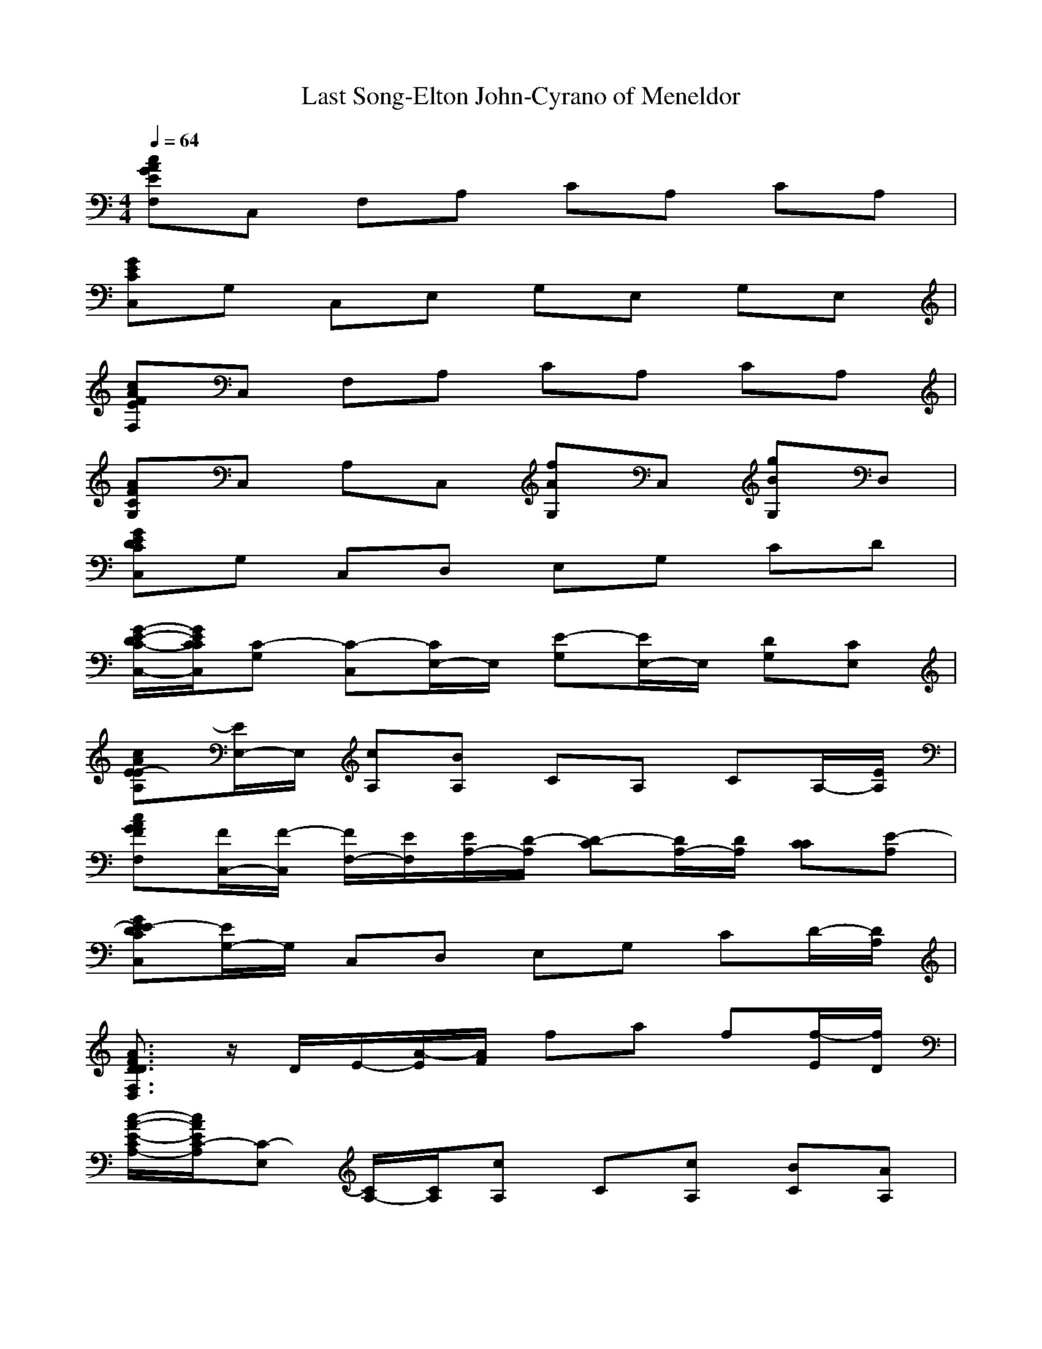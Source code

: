 X: 1
T:Last Song-Elton John-Cyrano of Meneldor
M: 4/4
L: 1/8
Q:1/4=64
K:C
[cAGEF,]C, F,A, CA, CA,| 
[GECC,]G, C,E, G,E, G,E,| 
[cAFEF,]C, F,A, CA, CA,| 
[AFCG,]C, A,C, [fAG,]C, [gBG,]D,|
[GEDCC,]G, C,D, E,G, CD| 
[G/2-E/2-D/2C/2-C,/2-][G/2E/2C/2C/2C,/2][C-G,] [C-C,][C/2E,/2-]E,/2 [E-G,][E/2E,/2-]E,/2 [DG,][CE,]| 
[cAE-EA,][E/2E,/2-]E,/2 [cA,][BA,] CA, CA,/2-[E/2A,/2]| 
[cAGFF,][F/2C,/2-][F/2-C,/2] [F/2F,/2-][E/2F,/2][E/2A,/2-][D/2-A,/2] [D-C][D/2A,/2-][D/2A,/2] [CC][E-A,]|
[GE-EDCC,][E/2G,/2-]G,/2 C,D, E,G, CD/2-[D/2A,/2]| 
[A3/2F3/2D3/2D3/2F,3/2D,3/2]z/2 D/2E/2-[A/2-E/2][A/2F/2] fa f[f/2-E/2][f/2D/2]| 
[c/2-A/2-E/2-C/2A,/2-][c/2A/2E/2C/2-A,/2][C-E,] [C/2A,/2-][C/2A,/2][cA,] C[cA,] [BC][AA,]| 
[BAG,][G-B,] [G-G][g/2-G/2]g/2 [bdG,]B, G[B,/2G,/2]G,/2|
[BG-DG,][G/2B,/2-]B,/2 [AD][B-B] [gB-GG,][B/2D,/2-]D,/2 [dFG,]D,/2-[D/2D,/2]| 
[G/2-E/2-D/2C/2-C,/2-][G/2E/2C/2-C/2C,/2][CG,] C,E, G,E, [DG,][CE,]| 
[cAE-EA,][E/2E,/2-]E,/2 [cA,][BA,] [A-C][A/2A,/2-]A,/2 CA,/2-[A,/2A,/2]| 
[cAGFF,][FC,] F,[FA,] [GC][F/2A,/2-][F/2-A,/2] [FC][G/2A,/2-][E/2-A,/2]|
[GE-ECC,][E/2G,/2-]G,/2 C,E, G,E, [FG,][E/2E,/2-][E/2-E,/2]| 
[A/2-F/2-E/2D/2-D,/2-][A/2F/2D/2-D/2D,/2][DA,] [D/2D,/2-][E/2-D,/2][E/2F,/2-][F/2-F,/2] [F-A,][F/2F,/2-]F,/2 A,F,/2-[A,/2F,/2]| 
[EC-A,][C/2E,/2-]E,/2 [c/2C/2-][B/2-C/2][c/2-B/2][c/2c/2] [eAA,][cE,] [BC][A/2-E,/2]A/2| 
[B/2-A/2G/2-D/2-G,/2-][B/2G/2-G/2D/2G,/2][G/2D,/2-][G/2-D,/2] [G-G,][G/2G,/2-]G,/2 B,G, B,G,/2-[G/2G,/2]|
[B-BDG,][B/2B,/2-]B,/2 [cD][dB] [gc-GG,][c/2D,/2-]D,/2 [d/2-c/2F/2-G,/2-][d/2-d/2F/2G,/2][d/2-D,/2][d/2G/2]| 
[fEDCC,][e/2G,/2-][e/2-G,/2] [e/2C,/2-][c/2-C,/2][c/2D,/2-][c/2-D,/2] [c-E,][c/2G,/2-]G,/2 CD/2-[G/2D/2]| 
[edBAGG,][d/2D,/2-][d/2-D,/2] [d/2G,/2-][G/2-G,/2][G/2A,/2-][G/2-A,/2] [G-B,][G/2D/2-]D/2 GA/2-[A/2G/2]| 
[dcAEA,][c/2E,/2-][c/2-E,/2] [c/2A,/2-][E/2-A,/2][E/2A,/2-][E/2-A,/2] [E-C][E/2A,/2-]A,/2 C[E/2A,/2-][B/2-A,/2]|
[B-BGDG,][B/2D,/2-][A/2D,/2] [A/2G,/2-][G/2-G,/2][G/2G,/2-][B/2-G,/2] [B-B,][B/2G,/2-][B/2G,/2] [c/2B,/2-][B/2B,/2][A/2G,/2-][G/2G,/2]| 
[cBAGFF,][GC,] [A-F,][A/2G,/2-]G,/2 A,C/2-[G/2C/2] [G/2F/2-][F/2F/2][G/2-E/2][G/2D/2]| 
[G-GCC,][G-G,] [G-C][G/2-G/2]G/2 [eEC,]G,/2-[E/2G,/2] [a/2-A/2-F/2A,/2-][a/2A/2E/2A,/2][D/2E,/2-][C/2E,/2]| 
[G3/2G3/2E3/2C3/2G,3/2]z/2 G,E, G,E, G,/2-[A,/2G,/2][D/2E,/2-][E/2E,/2]|
[AFFCG,][FC,] A,C, [aAEG,][D/2C,/2-][C/2C,/2] [gGCG,][C-D,]| 
[GEDC-CC,][C/2G,/2-]G,/2 C,D, E,G, CD| 
[cEA,]C Ec [cFF,]C Fc| 
[cAFG,]C, G,A, CA, CA,|
[G/2-E/2-D/2-D/2C/2-C,/2-][G/2E/2D/2C/2-C/2C,/2][CG,] C,D, [D/2E,/2-][C/2E,/2][CG,] CD| 
[E3/2E3/2C3/2A,3/2A,3/2C,3/2]z/2 c[BE] [cA-][e/2-A/2]e/2 cc/2-[c/2A,/2]| 
[cAGFF,][FC,] F,[FA,] [GC][F/2A,/2-][F/2-A,/2] [FC][G/2A,/2-][E/2-A,/2]| 
[GE-ECC,][E/2G,/2-]G,/2 C,E, G,E, G,E,/2-[E/2-E,/2]|
[A/2-F/2-E/2D/2-D,/2-][A/2F/2D/2-D/2D,/2][DA,] D,/2-[E/2-D,/2][E/2F,/2-][F/2-F,/2] [F-A,][F/2F,/2-]F,/2 A,F,/2-[A,/2F,/2]| 
[cAECA,][C/2E,/2-][C/2E,/2] [C/2A,/2-][c/2A,/2][B/2A,/2-][c/2A,/2] C[cA,] [BC][AA,]| 
[d/2-B/2-A/2-A/2G/2-G,/2-][d/2B/2A/2G/2-G/2G,/2][G/2D,/2-][G/2-D,/2] [G-G,][G/2A,/2-]A,/2 B,D GA/2-[A/2G/2]| 
[B-GDB,G,][B/2D,/2-]D,/2 [cG,][dD,] [gc-GG,][c/2D,/2-]D,/2 [d/2-c/2F/2-G,/2-][d/2-d/2F/2G,/2][dD,]|
[fGECC,][e/2G,/2-][e/2-G,/2] [e/2C,/2-][c/2-C,/2][c/2E,/2-][c/2-E,/2] [c-G,][c/2E,/2-]E,/2 G,E,/2-[G/2E,/2]| 
[eB-G-D-B,-G,-][d/2B/2G/2D/2B,/2G,/2]dG/2-[B/2-G/2][B/2G/2-] [gG-][b/2-G/2]b/2 gg/2-[g/2G/2]| 
[dcAEA,][c/2E,/2-][c/2-E,/2] [c/2A,/2-][E/2-A,/2][E/2A,/2-][E/2-A,/2] [E-C][E/2A,/2-]A,/2 C[E/2A,/2-][B/2-A,/2]| 
[B-BG,][B/2B,/2-][A/2B,/2] [A/2G/2-][G/2-G/2][g/2-G/2][g/2B/2-] [bdB-G,][B/2B,/2-][B/2B,/2] [c/2G/2-][B/2G/2][A/2B,/2]G/2|
[cBAFF,][GC,] [A-F,][A/2A,/2-]A,/2 CA,/2-[G/2A,/2] [G/2C/2-][F/2C/2][E/2A,/2-][D/2A,/2]| 
[G-GCC,][G-G,] [G-C][G/2-G/2]G/2 [eEC,]G,/2-[E/2G,/2] [a/2-A/2-F/2A,/2-][a/2A/2E/2A,/2][D/2E,/2-][C/2E,/2]| 
[G-GEDCC,][G/2G,/2-]G,/2 C,D, E,G, C/2-[C/2A,/2][D/2-D/2][E/2D/2]| 
[AFFCG,][FC,] A,C, [gGEG,][D/2D,/2-][C/2D,/2] [gGD-G,][D/2D,/2-]D,/2|
[GC-C,][C-G,] [EC-][e/2-C/2]e/2 [gcC,]G, EG,/2z/2| 
[cEC,]G, C,D, E,G, CD| 
[g4-e4-d4-c4-C,4-] [g3/2e3/2d3/2c3/2C,3/2]
